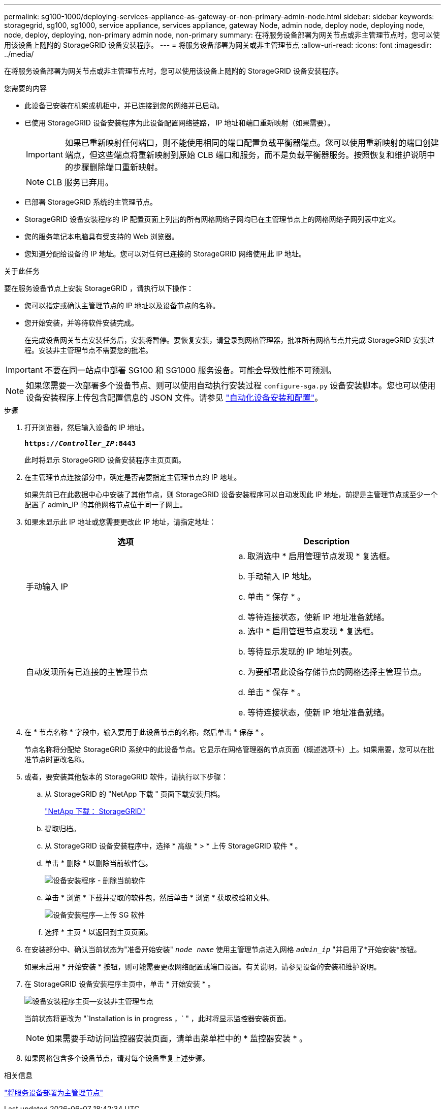 ---
permalink: sg100-1000/deploying-services-appliance-as-gateway-or-non-primary-admin-node.html 
sidebar: sidebar 
keywords: storagegrid, sg100, sg1000, service appliance, services appliance, gateway Node, admin node, deploy node, deploying node, node, deploy, deploying, non-primary admin node, non-primary 
summary: 在将服务设备部署为网关节点或非主管理节点时，您可以使用该设备上随附的 StorageGRID 设备安装程序。 
---
= 将服务设备部署为网关或非主管理节点
:allow-uri-read: 
:icons: font
:imagesdir: ../media/


[role="lead"]
在将服务设备部署为网关节点或非主管理节点时，您可以使用该设备上随附的 StorageGRID 设备安装程序。

.您需要的内容
* 此设备已安装在机架或机柜中，并已连接到您的网络并已启动。
* 已使用 StorageGRID 设备安装程序为此设备配置网络链路， IP 地址和端口重新映射（如果需要）。
+

IMPORTANT: 如果已重新映射任何端口，则不能使用相同的端口配置负载平衡器端点。您可以使用重新映射的端口创建端点，但这些端点将重新映射到原始 CLB 端口和服务，而不是负载平衡器服务。按照恢复和维护说明中的步骤删除端口重新映射。

+

NOTE: CLB 服务已弃用。

* 已部署 StorageGRID 系统的主管理节点。
* StorageGRID 设备安装程序的 IP 配置页面上列出的所有网格网络子网均已在主管理节点上的网格网络子网列表中定义。
* 您的服务笔记本电脑具有受支持的 Web 浏览器。
* 您知道分配给设备的 IP 地址。您可以对任何已连接的 StorageGRID 网络使用此 IP 地址。


.关于此任务
要在服务设备节点上安装 StorageGRID ，请执行以下操作：

* 您可以指定或确认主管理节点的 IP 地址以及设备节点的名称。
* 您开始安装，并等待软件安装完成。
+
在完成设备网关节点安装任务后，安装将暂停。要恢复安装，请登录到网格管理器，批准所有网格节点并完成 StorageGRID 安装过程。安装非主管理节点不需要您的批准。




IMPORTANT: 不要在同一站点中部署 SG100 和 SG1000 服务设备。可能会导致性能不可预测。


NOTE: 如果您需要一次部署多个设备节点、则可以使用自动执行安装过程 `configure-sga.py` 设备安装脚本。您也可以使用设备安装程序上传包含配置信息的 JSON 文件。请参见 link:automating-appliance-installation-and-configuration.html["自动化设备安装和配置"]。

.步骤
. 打开浏览器，然后输入设备的 IP 地址。
+
`*https://_Controller_IP_:8443*`

+
此时将显示 StorageGRID 设备安装程序主页页面。

. 在主管理节点连接部分中，确定是否需要指定主管理节点的 IP 地址。
+
如果先前已在此数据中心中安装了其他节点，则 StorageGRID 设备安装程序可以自动发现此 IP 地址，前提是主管理节点或至少一个配置了 admin_IP 的其他网格节点位于同一子网上。

. 如果未显示此 IP 地址或您需要更改此 IP 地址，请指定地址：
+
|===
| 选项 | Description 


 a| 
手动输入 IP
 a| 
.. 取消选中 * 启用管理节点发现 * 复选框。
.. 手动输入 IP 地址。
.. 单击 * 保存 * 。
.. 等待连接状态，使新 IP 地址准备就绪。




 a| 
自动发现所有已连接的主管理节点
 a| 
.. 选中 * 启用管理节点发现 * 复选框。
.. 等待显示发现的 IP 地址列表。
.. 为要部署此设备存储节点的网格选择主管理节点。
.. 单击 * 保存 * 。
.. 等待连接状态，使新 IP 地址准备就绪。


|===
. 在 * 节点名称 * 字段中，输入要用于此设备节点的名称，然后单击 * 保存 * 。
+
节点名称将分配给 StorageGRID 系统中的此设备节点。它显示在网格管理器的节点页面（概述选项卡）上。如果需要，您可以在批准节点时更改名称。

. 或者，要安装其他版本的 StorageGRID 软件，请执行以下步骤：
+
.. 从 StorageGRID 的 "NetApp 下载 " 页面下载安装归档。
+
https://mysupport.netapp.com/site/products/all/details/storagegrid/downloads-tab["NetApp 下载： StorageGRID"^]

.. 提取归档。
.. 从 StorageGRID 设备安装程序中，选择 * 高级 * > * 上传 StorageGRID 软件 * 。
.. 单击 * 删除 * 以删除当前软件包。
+
image::../media/appliance_installer_rmv_current_software.png[设备安装程序 - 删除当前软件]

.. 单击 * 浏览 * 下载并提取的软件包，然后单击 * 浏览 * 获取校验和文件。
+
image::../media/appliance_installer_upload_sg_software.png[设备安装程序—上传 SG 软件]

.. 选择 * 主页 * 以返回到主页页面。


. 在安装部分中、确认当前状态为"准备开始安装" `_node name_` 使用主管理节点进入网格 `_admin_ip_` "并启用了*开始安装*按钮。
+
如果未启用 * 开始安装 * 按钮，则可能需要更改网络配置或端口设置。有关说明，请参见设备的安装和维护说明。

. 在 StorageGRID 设备安装程序主页中，单击 * 开始安装 * 。
+
image::../media/appliance_installer_services_appliance_non_pan.png[设备安装程序主页—安装非主管理节点]

+
当前状态将更改为 "`Installation is in progress ，` " ，此时将显示监控器安装页面。

+

NOTE: 如果需要手动访问监控器安装页面，请单击菜单栏中的 * 监控器安装 * 。

. 如果网格包含多个设备节点，请对每个设备重复上述步骤。


.相关信息
link:deploying-services-appliance-as-primary-admin-node.html["将服务设备部署为主管理节点"]
